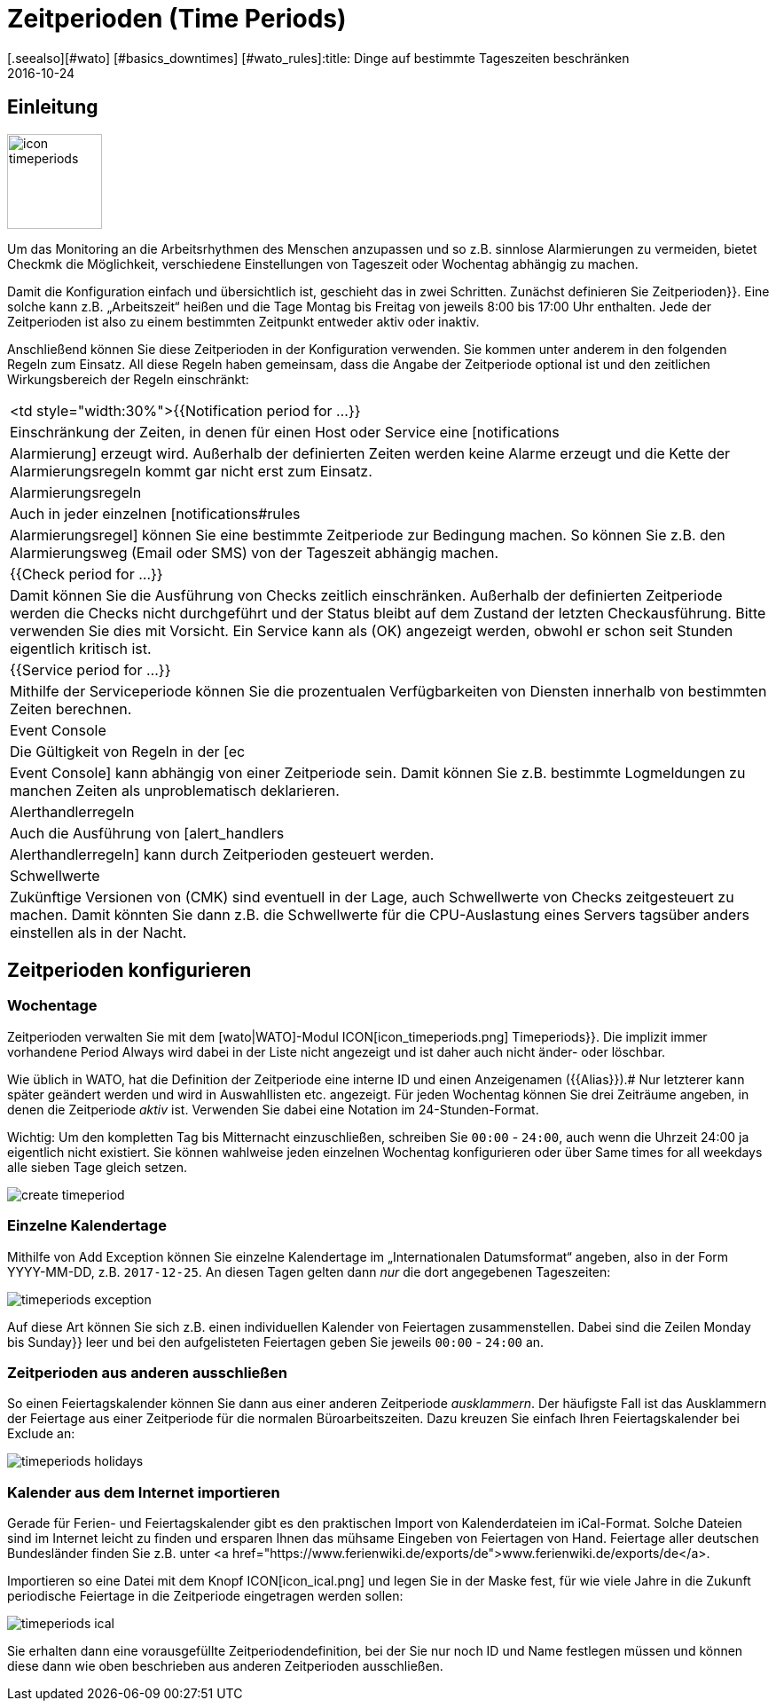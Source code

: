 = Zeitperioden (Time Periods)
:revdate: 2016-10-24
[.seealso][#wato] [#basics_downtimes] [#wato_rules]:title: Dinge auf bestimmte Tageszeiten beschränken
:description: Mit Zeitperioden können gängige Einschränkungen, wie Arbeits- oder Servicezeiten und anderes abgebildet werden. Wie das funktioniert, erfahren Sie hier.

== Einleitung

image::bilder/icon_timeperiods.png[align=left,width=107]

Um das Monitoring an die Arbeitsrhythmen des Menschen anzupassen und so
z.B. sinnlose Alarmierungen zu vermeiden, bietet Checkmk die Möglichkeit,
verschiedene Einstellungen von Tageszeit oder Wochentag abhängig zu machen.

Damit die Konfiguration einfach und übersichtlich ist, geschieht das in
zwei Schritten. Zunächst definieren Sie [.guihints]#Zeitperioden}}.# Eine solche kann
z.B. „Arbeitszeit“ heißen und die Tage Montag bis Freitag von jeweils
8:00 bis 17:00 Uhr enthalten. Jede der Zeitperioden ist also zu einem bestimmten
Zeitpunkt entweder aktiv oder inaktiv.

Anschließend können Sie diese Zeitperioden in der Konfiguration verwenden.
Sie kommen unter anderem in den folgenden Regeln zum Einsatz. All diese Regeln
haben gemeinsam, dass die Angabe der Zeitperiode optional ist und den
zeitlichen Wirkungsbereich der Regeln einschränkt:


[cols=, ]
|===


<td style="width:30%">{{Notification period for ...}}
|Einschränkung der Zeiten, in denen für einen Host oder Service eine [notifications|Alarmierung]
erzeugt wird. Außerhalb der definierten Zeiten werden keine Alarme erzeugt und die Kette der
Alarmierungsregeln kommt gar nicht erst zum Einsatz.



|Alarmierungsregeln
|Auch in jeder einzelnen [notifications#rules|Alarmierungsregel] können Sie eine bestimmte Zeitperiode zur
Bedingung machen. So können Sie z.B. den Alarmierungsweg (Email oder SMS) von der Tageszeit abhängig machen.


|{{Check period for ...}}
|Damit können Sie die Ausführung von Checks zeitlich einschränken. Außerhalb der definierten
Zeitperiode werden die Checks nicht durchgeführt und der Status bleibt auf dem Zustand der letzten
Checkausführung. Bitte verwenden Sie dies mit Vorsicht. Ein Service kann als (OK) angezeigt werden,
obwohl er schon seit Stunden eigentlich kritisch ist.


|{{Service period for ...}}
|Mithilfe der Serviceperiode können Sie die prozentualen Verfügbarkeiten von Diensten innerhalb
von bestimmten Zeiten berechnen.


|Event Console
|Die Gültigkeit von Regeln in der [ec|Event Console] kann abhängig von einer Zeitperiode sein. Damit
können Sie z.B. bestimmte Logmeldungen zu manchen Zeiten als unproblematisch deklarieren.


|Alerthandlerregeln
|Auch die Ausführung von [alert_handlers|Alerthandlerregeln] kann durch Zeitperioden gesteuert werden.


|Schwellwerte
|Zukünftige Versionen von (CMK) sind eventuell in der Lage, auch Schwellwerte von Checks
zeitgesteuert zu machen. Damit könnten Sie dann z.B. die Schwellwerte für die CPU-Auslastung
eines Servers tagsüber anders einstellen als in der Nacht.

|===


== Zeitperioden konfigurieren

=== Wochentage

Zeitperioden verwalten Sie mit dem [wato|WATO]-Modul ICON[icon_timeperiods.png]
[.guihints]#Timeperiods}}.# Die implizit immer vorhandene Period [.guihints]#Always# wird dabei
in der Liste nicht angezeigt und ist daher auch nicht änder- oder löschbar.

Wie üblich in WATO, hat die Definition der Zeitperiode eine interne ID
und einen Anzeigenamen ({{Alias}}).# Nur letzterer kann später geändert
werden und wird in Auswahllisten etc. angezeigt. Für jeden Wochentag
können Sie drei Zeiträume angeben, in denen die Zeitperiode _aktiv_ ist.
Verwenden Sie dabei eine Notation im 24-Stunden-Format.

Wichtig: Um den kompletten Tag bis Mitternacht einzuschließen, schreiben
Sie `00:00` - `24:00`, auch wenn die Uhrzeit 24:00 ja eigentlich
nicht existiert. Sie können wahlweise jeden einzelnen Wochentag konfigurieren
oder über [.guihints]#Same times for all weekdays# alle sieben Tage gleich setzen.


image::bilder/create_timeperiod.png[]


=== Einzelne Kalendertage

Mithilfe von [.guihints]#Add Exception# können Sie einzelne Kalendertage im
„Internationalen Datumsformat“ angeben, also in der Form YYYY-MM-DD,
z.B. `2017-12-25`. An diesen Tagen gelten dann _nur_ die dort
angegebenen Tageszeiten:

image::bilder/timeperiods_exception.png[]

Auf diese Art können Sie sich z.B. einen individuellen Kalender von
Feiertagen zusammenstellen. Dabei sind die Zeilen [.guihints]#Monday# bis [.guihints]#Sunday}}# 
leer und bei den aufgelisteten Feiertagen geben Sie jeweils `00:00` -
`24:00` an.


=== Zeitperioden aus anderen ausschließen

So einen Feiertagskalender können Sie dann aus einer anderen Zeitperiode
_ausklammern_. Der häufigste Fall ist das Ausklammern der Feiertage aus
einer Zeitperiode für die normalen Büroarbeitszeiten. Dazu kreuzen
Sie einfach Ihren Feiertagskalender bei [.guihints]#Exclude# an:

image::bilder/timeperiods_holidays.png[]


=== Kalender aus dem Internet importieren

Gerade für Ferien- und Feiertagskalender gibt es den praktischen Import von
Kalenderdateien im iCal-Format. Solche Dateien sind im Internet leicht
zu finden und ersparen Ihnen das mühsame Eingeben von Feiertagen von Hand.
Feiertage aller deutschen Bundesländer finden Sie z.B. unter
<a href="https://www.ferienwiki.de/exports/de">www.ferienwiki.de/exports/de</a>.

Importieren so eine Datei mit dem Knopf ICON[icon_ical.png] und
legen Sie in der Maske fest, für wie viele Jahre in die Zukunft periodische
Feiertage in die Zeitperiode eingetragen werden sollen:

image::bilder/timeperiods_ical.png[]

Sie erhalten dann eine vorausgefüllte Zeitperiodendefinition, bei der Sie nur noch
ID und Name festlegen müssen und können diese dann wie oben beschrieben aus
anderen Zeitperioden ausschließen.
